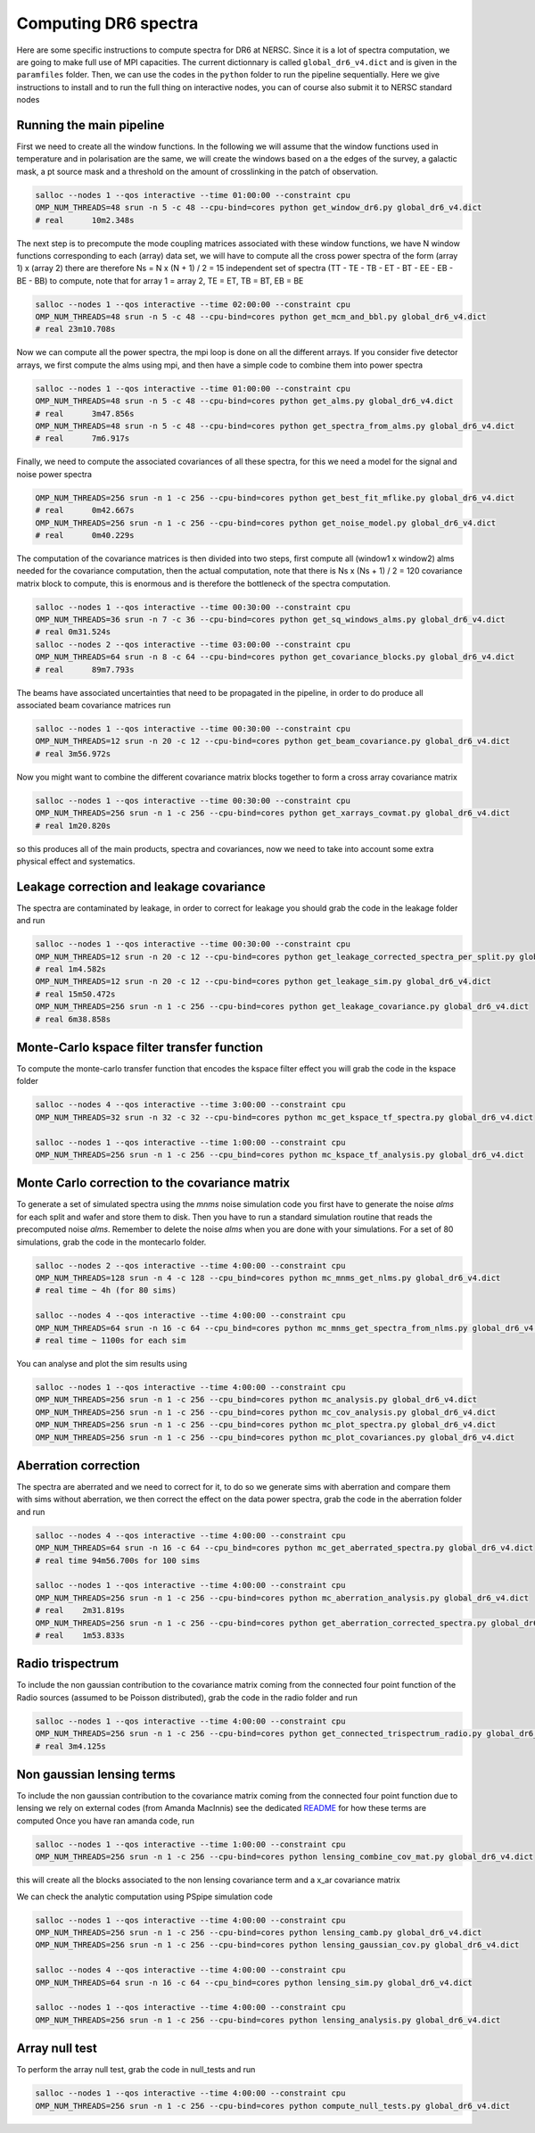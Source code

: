 **************************
Computing DR6 spectra
**************************

Here are some specific instructions to compute spectra for DR6 at NERSC.
Since it is a lot of spectra computation, we are going to make full use of MPI capacities.
The current dictionnary is called ``global_dr6_v4.dict`` and is given in the ``paramfiles`` folder.
Then, we can use the codes in the ``python`` folder to run the pipeline sequentially.
Here we give instructions to install and to run the full thing on interactive nodes, you can of
course also submit it to NERSC standard nodes

Running the main pipeline
--------------------

First we need to create all the window functions. In the following we will assume that the window functions  used in temperature and in polarisation are the same, we will create the windows based on a the edges of the survey, a galactic mask, a pt source mask and a threshold on the amount of crosslinking in the patch of observation.

.. code:: shell

    salloc --nodes 1 --qos interactive --time 01:00:00 --constraint cpu
    OMP_NUM_THREADS=48 srun -n 5 -c 48 --cpu-bind=cores python get_window_dr6.py global_dr6_v4.dict
    # real	10m2.348s

The next step is to precompute the mode coupling matrices associated with these window functions, we have N window functions corresponding to each (array) data set, we will have to compute all the cross power spectra of the form
(array 1)  x (array 2) there are therefore Ns = N x (N + 1) / 2 = 15 independent set of spectra (TT - TE - TB - ET - BT - EE - EB - BE - BB) to compute, note that for array 1 = array 2, TE = ET, TB = BT, EB = BE

.. code:: shell

    salloc --nodes 1 --qos interactive --time 02:00:00 --constraint cpu
    OMP_NUM_THREADS=48 srun -n 5 -c 48 --cpu-bind=cores python get_mcm_and_bbl.py global_dr6_v4.dict
    # real 23m10.708s

Now we can compute all the power spectra, the mpi loop is done on all the different arrays.
If you consider five detector arrays, we first compute the alms using mpi, and then have a simple code to combine them into power spectra

.. code:: shell

    salloc --nodes 1 --qos interactive --time 01:00:00 --constraint cpu
    OMP_NUM_THREADS=48 srun -n 5 -c 48 --cpu-bind=cores python get_alms.py global_dr6_v4.dict
    # real	3m47.856s
    OMP_NUM_THREADS=48 srun -n 5 -c 48 --cpu-bind=cores python get_spectra_from_alms.py global_dr6_v4.dict
    # real	7m6.917s

Finally, we need to compute the associated covariances of all these spectra, for this we need a model for the signal and noise power spectra

.. code:: shell

    OMP_NUM_THREADS=256 srun -n 1 -c 256 --cpu-bind=cores python get_best_fit_mflike.py global_dr6_v4.dict
    # real	0m42.667s
    OMP_NUM_THREADS=256 srun -n 1 -c 256 --cpu-bind=cores python get_noise_model.py global_dr6_v4.dict
    # real	0m40.229s

The computation of the covariance matrices is then divided into two steps, first compute all (window1 x window2) alms needed for the covariance computation, then the actual computation, note that there is Ns x (Ns + 1) / 2 = 120 covariance matrix block to compute, this is enormous and is therefore the bottleneck of the spectra computation.

.. code:: shell

    salloc --nodes 1 --qos interactive --time 00:30:00 --constraint cpu
    OMP_NUM_THREADS=36 srun -n 7 -c 36 --cpu-bind=cores python get_sq_windows_alms.py global_dr6_v4.dict
    # real 0m31.524s
    salloc --nodes 2 --qos interactive --time 03:00:00 --constraint cpu
    OMP_NUM_THREADS=64 srun -n 8 -c 64 --cpu-bind=cores python get_covariance_blocks.py global_dr6_v4.dict
    # real	89m7.793s
    
The beams have associated uncertainties that need to be propagated in the pipeline, in order to do produce all associated beam covariance matrices run

.. code:: shell

    salloc --nodes 1 --qos interactive --time 00:30:00 --constraint cpu
    OMP_NUM_THREADS=12 srun -n 20 -c 12 --cpu-bind=cores python get_beam_covariance.py global_dr6_v4.dict
    # real 3m56.972s

Now you might want to combine the different covariance matrix blocks together to form a cross array covariance matrix

.. code:: shell

    salloc --nodes 1 --qos interactive --time 00:30:00 --constraint cpu
    OMP_NUM_THREADS=256 srun -n 1 -c 256 --cpu-bind=cores python get_xarrays_covmat.py global_dr6_v4.dict
    # real 1m20.820s


so this produces all of the main products, spectra and covariances, now we need to take into account some extra physical effect and systematics.


Leakage correction and leakage covariance
--------------------

The spectra are contaminated by leakage, in order to correct for leakage you should grab the code in the leakage folder and run

.. code:: shell

    salloc --nodes 1 --qos interactive --time 00:30:00 --constraint cpu
    OMP_NUM_THREADS=12 srun -n 20 -c 12 --cpu-bind=cores python get_leakage_corrected_spectra_per_split.py global_dr6_v4.dict
    # real 1m4.582s
    OMP_NUM_THREADS=12 srun -n 20 -c 12 --cpu-bind=cores python get_leakage_sim.py global_dr6_v4.dict
    # real 15m50.472s
    OMP_NUM_THREADS=256 srun -n 1 -c 256 --cpu-bind=cores python get_leakage_covariance.py global_dr6_v4.dict
    # real 6m38.858s
    

Monte-Carlo kspace filter transfer function
--------------------

To compute the monte-carlo transfer function that encodes the kspace filter effect you will grab the code in the kspace folder

.. code:: shell

    salloc --nodes 4 --qos interactive --time 3:00:00 --constraint cpu
    OMP_NUM_THREADS=32 srun -n 32 -c 32 --cpu-bind=cores python mc_get_kspace_tf_spectra.py global_dr6_v4.dict

    salloc --nodes 1 --qos interactive --time 1:00:00 --constraint cpu
    OMP_NUM_THREADS=256 srun -n 1 -c 256 --cpu_bind=cores python mc_kspace_tf_analysis.py global_dr6_v4.dict

    
    
    
Monte Carlo correction to the covariance matrix
--------------------
    
To generate a set of simulated spectra using the `mnms` noise simulation code you first have to generate the noise `alms` for each split and wafer and store them to disk. Then you have to run a standard simulation routine that reads the precomputed noise `alms`. Remember to delete the noise `alms` when you are done with your simulations. For a set of 80 simulations, grab the code in the montecarlo folder.

.. code:: shell

    salloc --nodes 2 --qos interactive --time 4:00:00 --constraint cpu
    OMP_NUM_THREADS=128 srun -n 4 -c 128 --cpu_bind=cores python mc_mnms_get_nlms.py global_dr6_v4.dict
    # real time ~ 4h (for 80 sims)

    salloc --nodes 4 --qos interactive --time 4:00:00 --constraint cpu
    OMP_NUM_THREADS=64 srun -n 16 -c 64 --cpu_bind=cores python mc_mnms_get_spectra_from_nlms.py global_dr6_v4.dict
    # real time ~ 1100s for each sim
    
You can analyse and plot the sim results using

.. code:: shell

    salloc --nodes 1 --qos interactive --time 4:00:00 --constraint cpu
    OMP_NUM_THREADS=256 srun -n 1 -c 256 --cpu_bind=cores python mc_analysis.py global_dr6_v4.dict
    OMP_NUM_THREADS=256 srun -n 1 -c 256 --cpu_bind=cores python mc_cov_analysis.py global_dr6_v4.dict
    OMP_NUM_THREADS=256 srun -n 1 -c 256 --cpu_bind=cores python mc_plot_spectra.py global_dr6_v4.dict
    OMP_NUM_THREADS=256 srun -n 1 -c 256 --cpu_bind=cores python mc_plot_covariances.py global_dr6_v4.dict

Aberration correction
--------------------

The spectra are aberrated and we need to correct for it, to do so we generate sims with aberration and compare them with sims without aberration, we then correct the effect on the data power spectra,
grab the code in the aberration folder and run

.. code:: shell

    salloc --nodes 4 --qos interactive --time 4:00:00 --constraint cpu
    OMP_NUM_THREADS=64 srun -n 16 -c 64 --cpu_bind=cores python mc_get_aberrated_spectra.py global_dr6_v4.dict
    # real time 94m56.700s for 100 sims

    salloc --nodes 1 --qos interactive --time 4:00:00 --constraint cpu
    OMP_NUM_THREADS=256 srun -n 1 -c 256 --cpu-bind=cores python mc_aberration_analysis.py global_dr6_v4.dict
    # real    2m31.819s
    OMP_NUM_THREADS=256 srun -n 1 -c 256 --cpu-bind=cores python get_aberration_corrected_spectra.py global_dr6_v4.dict
    # real    1m53.833s


Radio trispectrum
------------------

To include the non gaussian contribution to the covariance matrix coming from the connected four point function of the Radio sources (assumed to be Poisson distributed), grab the code in the radio folder and run

.. code:: shell

    salloc --nodes 1 --qos interactive --time 4:00:00 --constraint cpu
    OMP_NUM_THREADS=256 srun -n 1 -c 256 --cpu-bind=cores python get_connected_trispectrum_radio.py global_dr6_v4.dict
    # real 3m4.125s
    
Non gaussian lensing terms
------------------

To include the non gaussian contribution to the covariance matrix coming from the connected four point function due to lensing we rely on external codes (from Amanda MacInnis)
see the dedicated `README <https://github.com/simonsobs/PSpipe/tree/master/project/data_analysis/lensing.rst/>`_ for how these terms are computed
Once you have ran amanda code, run

.. code:: shell

    salloc --nodes 1 --qos interactive --time 1:00:00 --constraint cpu
    OMP_NUM_THREADS=256 srun -n 1 -c 256 --cpu-bind=cores python lensing_combine_cov_mat.py global_dr6_v4.dict

this will create all the blocks associated to the non lensing covariance term and a x_ar covariance matrix


We can check the analytic computation using PSpipe simulation code


.. code:: shell

    salloc --nodes 1 --qos interactive --time 4:00:00 --constraint cpu
    OMP_NUM_THREADS=256 srun -n 1 -c 256 --cpu-bind=cores python lensing_camb.py global_dr6_v4.dict
    OMP_NUM_THREADS=256 srun -n 1 -c 256 --cpu-bind=cores python lensing_gaussian_cov.py global_dr6_v4.dict

    salloc --nodes 4 --qos interactive --time 4:00:00 --constraint cpu
    OMP_NUM_THREADS=64 srun -n 16 -c 64 --cpu_bind=cores python lensing_sim.py global_dr6_v4.dict

    salloc --nodes 1 --qos interactive --time 4:00:00 --constraint cpu
    OMP_NUM_THREADS=256 srun -n 1 -c 256 --cpu-bind=cores python lensing_analysis.py global_dr6_v4.dict


Array null test
------------------

To perform the array null test, grab the code in null_tests and run

.. code:: shell

    salloc --nodes 1 --qos interactive --time 4:00:00 --constraint cpu
    OMP_NUM_THREADS=256 srun -n 1 -c 256 --cpu-bind=cores python compute_null_tests.py global_dr6_v4.dict
